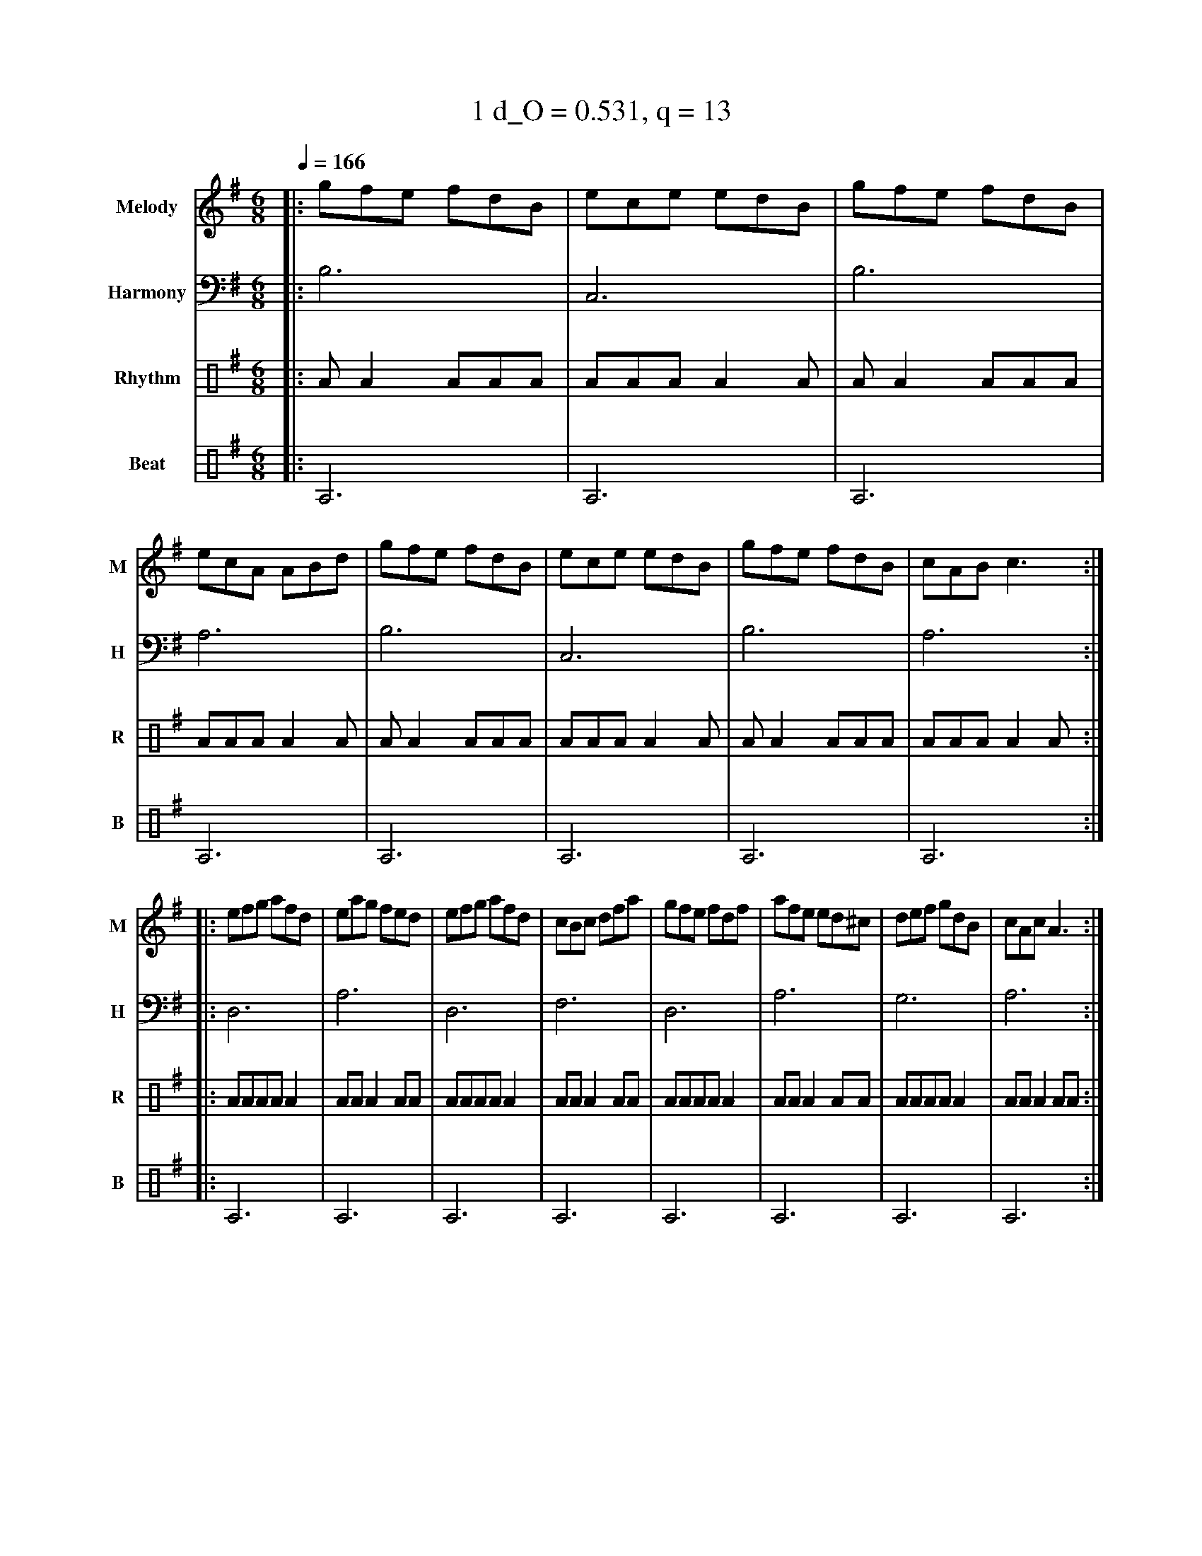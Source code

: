X:1
T:1 d_O = 0.531, q = 13
M:6/8
Q:1/4=166
R:jig
V:M clef=treble name="Melody" snm="M"
V:H clef=bass name="Harmony" snm="H"
V:R clef=percussion name="Rhythm" snm="R"
V:B clef=percussion name="Beat" snm="B"
K:Gmaj
V:M
%%MIDI program 40
|:gfe fdB|ece edB|gfe fdB|ecA ABd|gfe fdB|ece edB|gfe fdB|cAB c3:|
|:efg afd|eag fed|efg afd|cBc dfa|gfe fdf|afe ed^c|def gdB|cAc A3:|
V:H
%%MIDI program 21
|:B,6|C,6|B,6|A,6|B,6|C,6|B,6|A,6:||:D,6|A,6|D,6|F,6|D,6|A,6|G,6|A,6:|
V:R
%%MIDI program 115
|:AA2AAA|AAAA2A|AA2AAA|AAAA2A|AA2AAA|AAAA2A|AA2AAA|AAAA2A:||:AAAAA2|AAA2AA|AAAAA2|AAA2AA|AAAAA2|AAA2AA|AAAAA2|AAA2AA:|
V:B
%%MIDI program 116
|:A,6|A,6|A,6|A,6|A,6|A,6|A,6|A,6:||:A,6|A,6|A,6|A,6|A,6|A,6|A,6|A,6:|
